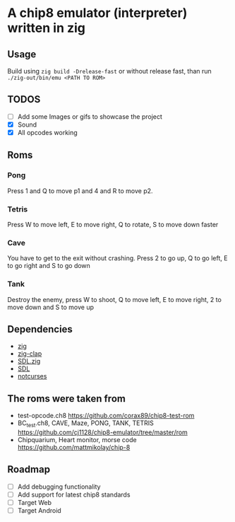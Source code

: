 * A chip8 emulator (interpreter) written in zig
** Usage
Build using =zig build -Drelease-fast= or without release fast, than run =./zig-out/bin/emu <PATH TO ROM>=

** TODOS
# - [ ] Input for ncurses, impossible as it requires either X11 to be working (which means it would not work on wayland, or I would need to study how it works just for this project, which is not worth it), or root privileges (to read from /dev)
# - [ ] The emulator is too fast? The screen flickers? Is it supposed to do that?
- [ ] Add some Images or gifs to showcase the project
- [X] Sound
- [X] All opcodes working
  
** Roms
*** Pong
Press 1 and Q to move p1 and 4 and R to move p2.

*** Tetris
Press W to move left, E to move right, Q to rotate, S to move down faster

*** Cave
You have to get to the exit without crashing.
Press 2 to go up, Q to go left, E to go right and S to go down

*** Tank
Destroy the enemy, press W to shoot, Q to move left, E to move right, 2 to move down and S to move up

** Dependencies
- [[https://ziglang.org/][zig]]
- [[https://github.com/Hejsil/zig-clap][zig-clap]]
- [[https://github.com/MasterQ32/SDL.zig][SDL.zig]]
- [[https://www.libsdl.org/index.php][SDL]]
- [[https://github.com/dankamongmen/notcurses][notcurses]]

** The roms were taken from
- test-opcode.ch8 [[https://github.com/corax89/chip8-test-rom]]
- BC_test.ch8, CAVE, Maze, PONG, TANK, TETRIS [[https://github.com/cj1128/chip8-emulator/tree/master/rom]]
- Chipquarium, Heart monitor, morse code [[https://github.com/mattmikolay/chip-8]]

** Roadmap
- [ ] Add debugging functionality
- [ ] Add support for latest chip8 standards
- [ ] Target Web
- [ ] Target Android
